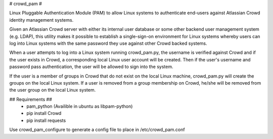 # crowd_pam #

Linux Pluggable Authentication Module (PAM) to allow Linux systems to 
authenticate end-users against Atlassian Crowd identity management 
systems.

Given an Atlassian Crowd server with either its internal user database 
or some other backend user management system (e.g. LDAP), this utility 
makes it possible to establish a single-sign-on environment for Linux 
systems whereby users can log into Linux systems with the same password
they use against other Crowd backed systems.

When a user attempts to log into a Linux system running crowd_pam.py,
the username is verified against Crowd and if the user exists in Crowd, 
a corresponding local Linux user account will be created.  Then if the 
user's username and password pass authentication, the user will be 
allowed to sign into the system.

If the user is a member of groups in Crowd that do not exist on the 
local Linux machine, crowd_pam.py will create the groups on the local 
Linux system.  If a user is removed from a group membership on Crowd, 
he/she will be removed from the user group on the local Linux system.


## Requirements ##
    - pam_python (Availible in ubuntu as libpam-python)
    - pip install Crowd
    - pip install requests

Use crowd_pam_configure to generate a config file to place in /etc/crowd_pam.conf